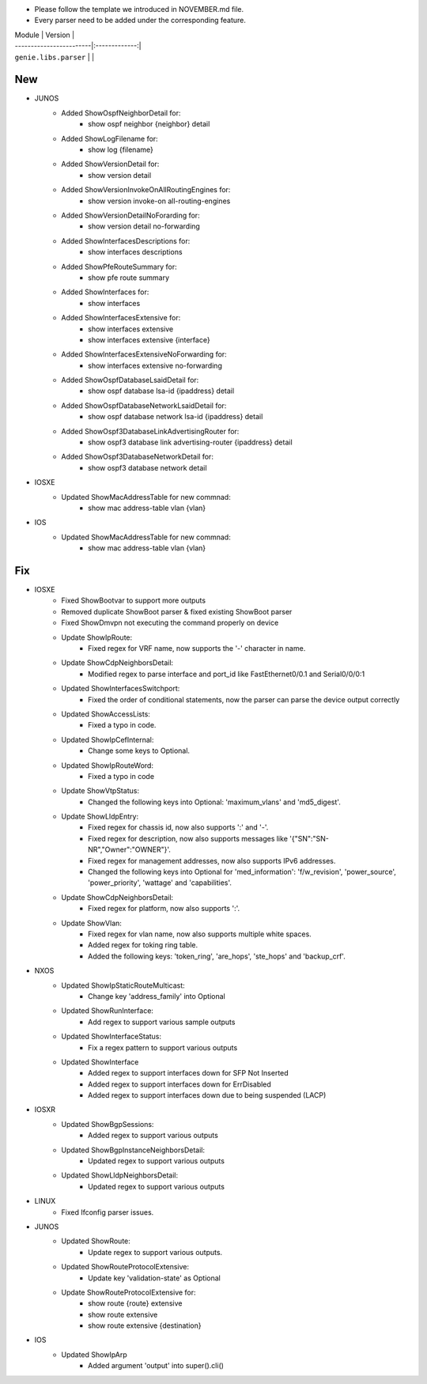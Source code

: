 * Please follow the template we introduced in NOVEMBER.md file.
* Every parser need to be added under the corresponding feature.

| Module                  | Version       |
| ------------------------|:-------------:|
| ``genie.libs.parser``   |               |

--------------------------------------------------------------------------------
                                New
--------------------------------------------------------------------------------

* JUNOS
    * Added ShowOspfNeighborDetail for:
        * show ospf neighbor {neighbor} detail
    * Added ShowLogFilename for:
        * show log {filename}
    * Added ShowVersionDetail for:
        * show version detail
    * Added ShowVersionInvokeOnAllRoutingEngines for:
        * show version invoke-on all-routing-engines
    * Added ShowVersionDetailNoForarding for:
        * show version detail no-forwarding
    * Added ShowInterfacesDescriptions for:
        * show interfaces descriptions
    * Added ShowPfeRouteSummary for:
        * show pfe route summary
    * Added ShowInterfaces for:
        * show interfaces
    * Added ShowInterfacesExtensive for:
        * show interfaces extensive
        * show interfaces extensive {interface}
    * Added ShowInterfacesExtensiveNoForwarding for:
        * show interfaces extensive no-forwarding
    * Added ShowOspfDatabaseLsaidDetail for:
        * show ospf database lsa-id {ipaddress} detail
    * Added ShowOspfDatabaseNetworkLsaidDetail for:
        * show ospf database network lsa-id {ipaddress} detail
    * Added ShowOspf3DatabaseLinkAdvertisingRouter for:
        * show ospf3 database link advertising-router {ipaddress} detail
    * Added ShowOspf3DatabaseNetworkDetail for:
        * show ospf3 database network detail

* IOSXE
    * Updated ShowMacAddressTable for new commnad:
        * show mac address-table vlan {vlan}

* IOS
    * Updated ShowMacAddressTable for new commnad:
        * show mac address-table vlan {vlan}

--------------------------------------------------------------------------------
                                Fix
--------------------------------------------------------------------------------

* IOSXE
    * Fixed ShowBootvar to support more outputs
    * Removed duplicate ShowBoot parser & fixed existing ShowBoot parser
    * Fixed ShowDmvpn not executing the command properly on device
    * Update ShowIpRoute:
        * Fixed regex for VRF name, now supports the '-' character in name.
    * Update ShowCdpNeighborsDetail:
        * Modified regex to parse interface and port_id like FastEthernet0/0.1 and Serial0/0/0:1
    * Updated ShowInterfacesSwitchport:
        * Fixed the order of conditional statements, now the parser can parse the device output correctly
    * Updated ShowAccessLists:
        * Fixed a typo in code.
    * Updated ShowIpCefInternal:
        * Change some keys to Optional.
    * Updated ShowIpRouteWord:
        * Fixed a typo in code
    * Update ShowVtpStatus:
        * Changed the following keys into Optional: 'maximum_vlans' and 'md5_digest'.
    * Update ShowLldpEntry:
        * Fixed regex for chassis id, now also supports ':' and '-'.
        * Fixed regex for description, now also supports messages like '{"SN":"SN-NR","Owner":"OWNER"}'.
        * Fixed regex for management addresses, now also supports IPv6 addresses.
        * Changed the following keys into Optional for 'med_information': 'f/w_revision', 'power_source', 'power_priority', 'wattage' and 'capabilities'.
    * Update ShowCdpNeighborsDetail:
        * Fixed regex for platform, now also supports ':'.
    * Update ShowVlan:
        * Fixed regex for vlan name, now also supports multiple white spaces.
        * Added regex for toking ring table.
        * Added the following keys: 'token_ring', 'are_hops', 'ste_hops' and 'backup_crf'.

* NXOS
    * Updated ShowIpStaticRouteMulticast:
        * Change key 'address_family' into Optional
    * Updated ShowRunInterface:
        * Add regex to support various sample outputs
    * Updated ShowInterfaceStatus:
        * Fix a regex pattern to support various outputs
    * Updated ShowInterface
        * Added regex to support interfaces down for SFP Not Inserted
        * Added regex to support interfaces down for ErrDisabled
        * Added regex to support interfaces down due to being suspended (LACP)

* IOSXR
    * Updated ShowBgpSessions:
        * Added regex to support various outputs
    * Updated ShowBgpInstanceNeighborsDetail:
        * Updated regex to support various outputs
    * Updated ShowLldpNeighborsDetail:
        * Updated regex to support various outputs

* LINUX
    * Fixed Ifconfig parser issues.

* JUNOS
    * Updated ShowRoute:
        * Update regex to support various outputs.
    * Updated ShowRouteProtocolExtensive:
        * Update key 'validation-state' as Optional

    * Update ShowRouteProtocolExtensive for:
        * show route {route} extensive
        * show route extensive
        * show route extensive {destination}


* IOS 
    * Updated ShowIpArp
        * Added argument 'output' into super().cli()
                
